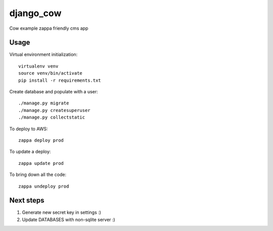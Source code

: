 django_cow
==========

Cow example zappa friendly cms app

Usage
-----

Virtual environment initialization::

    virtualenv venv
    source venv/bin/activate
    pip install -r requirements.txt

Create database and populate with a user::

    ./manage.py migrate
    ./manage.py createsuperuser
    ./manage.py collectstatic

To deploy to AWS::

    zappa deploy prod

To update a deploy::

    zappa update prod

To bring down all the code::

    zappa undeploy prod

Next steps
----------

#. Generate new secret key in settings :)
#. Update DATABASES with non-sqlite server :)
